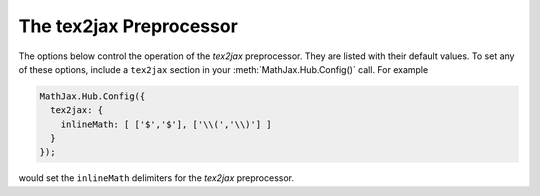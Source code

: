 .. _configure-tex2jax:

************************
The tex2jax Preprocessor
************************

The options below control the operation of the `tex2jax`
preprocessor.  They are listed with their default values.  To set any
of these options, include a ``tex2jax`` section in your
:meth:`MathJax.Hub.Config()` call.  For example

.. code-block:: javascript

    MathJax.Hub.Config({
      tex2jax: {
        inlineMath: [ ['$','$'], ['\\(','\\)'] ]
      }
    });

would set the ``inlineMath`` delimiters for the `tex2jax`
preprocessor.


.. describe:: element: null

    The id name of the element that should be processed by `tex2jax`.
    The default is the whole document.

.. describe:: inlineMath: [['\\(','\\)']]

    Array of pairs of strings that are to be used as in-line math
    delimters.  The first in each pair is the initial delimiter and
    the second is the terminal delimiter.  You can have as many pairs
    as you want.  For example,

    .. code-block:: javascript

        inlineMath: [ ['$','$'], ['\\(','\\)'] ]

    would cause `tex2jax` to look for ``$...$`` and ``\(...\)`` as
    delimiters for inline mathematics.  (Note that the single dollar
    signs are not enabled by default because they are used too
    frequently in normal text, so if you want to use them for math
    delimiters, you must specify them explicitly.)

    Note that the delimiters can't look like HTML tags (i.e., can't
    include the less-than sign), as these would be turned into tags by
    the browser before MathJax has the chance to run.  You can only
    include text, not tags, as your math delimiters.

.. describe:: displayMath: [ ['$$','$$'], ['\\[','\\]'] ]

    Array of pairs of strings that are to be used as delimters for
    displayed equations.  The first in each pair is the initial
    delimiter and the second is the terminal delimiter.  You can have
    as many pairs as you want.

    Note that the delimiters can't look like HTML tags (i.e., can't
    include the less-than sign), as these would be turned into tags by
    the browser before MathJax has the chance to run.  You can only
    include text, not tags, as your math delimiters.

.. describe:: processEscapes: false

    When set to ``true``, you may use ``\$`` to represent a literal
    dollar sign, rather than using it as a math delimiter.  When
    ``false``, ``\$`` will not be altered, and the dollar sign may be
    considered part of a math delimiter.  Typically this is set to
    ``true`` if you enable the ``$ ... $`` in-line delimiters, so you
    can type ``\$`` and `tex2jax` will convert it to a regular dollar
    sign in the rendered document.

.. describe:: processEnvironments: true

    When ``true``, `tex2jax` looks not only for the in-line and
    display math delimters, but also for LaTeX environments 
    (``\begin{something}...\end{something}``) and marks them for
    processing by MathJax.  When ``false``, LaTeX environments will
    not be processed outside of math mode.

.. describe:: preview: "TeX"

    This controls whether `tex2jax` inserts ``MathJax_Preview`` spans
    to make a preview available, and what preview to use, when it
    locates in-line or display mathematics in the page.  The default
    is ``"TeX"``, which means use the TeX code as the preview (which
    will be visible until it is processed by MathJax).  Set to
    ``"none"`` to prevent previews from being inserted (the math
    will simply disappear until it is typeset).  Set to an array
    containing the description of an HTML snippet in order to use the
    same preview for all equations on the page.

    Examples:

    .. code-block:: javascript

        preview: ["[math]"],     //  insert the text "[math]" as the preview

    .. code-block:: javascript

        preview: [["img",{src: "/images/mypic.jpg"}]],  // insert an image as the preview

    See the :ref:`description of HTML snippets <html-snippets>` for
    details on how to represent HTML code in this way.

.. describe:: skipTags: ["script","noscript","style","textarea","pre","code"]

    This array lists the names of the tags whose contents should not
    be processed by `tex2jax` (other than to look for ignore/process
    classes as listed below).  You can add to (or remove from) this
    list to prevent MathJax from processing mathematics in specific
    contexts.

.. describe:: ignoreClass: "tex2jax_ignore"

    This is the class name used to mark elements whose contents should
    not be processed by tex2jax (other than to look for the
    ``processClass`` pattern below).  Note that this is a regular
    expression, and so you need to be sure to quote any `regexp`
    special characters.  The pattern is automatically preceeded by
    ``'(^| )('`` and followed by ``')( |$)'``, so your pattern will
    have to match full words in the class name.  Assigning an element
    this class name will prevent `tex2jax` from processing its
    contents.

.. describe:: processClass: "tex2jax_process"

    This is the class name used to mark elements whose contents
    *should* be processed by `tex2jax`.  This is used to turn on
    processing within tags that have been marked as ignored or skipped
    above.  Note that this is a regular expression, and so you need to
    be sure to quote any `regexp` special characters.  The pattern is
    automatically preceeded by ``'(^| )('`` and followed by ``')(
    |$)'``, so your pattern will have to match full words in the class
    name.  Use this to restart processing within an element that has
    been marked as ignored above.
